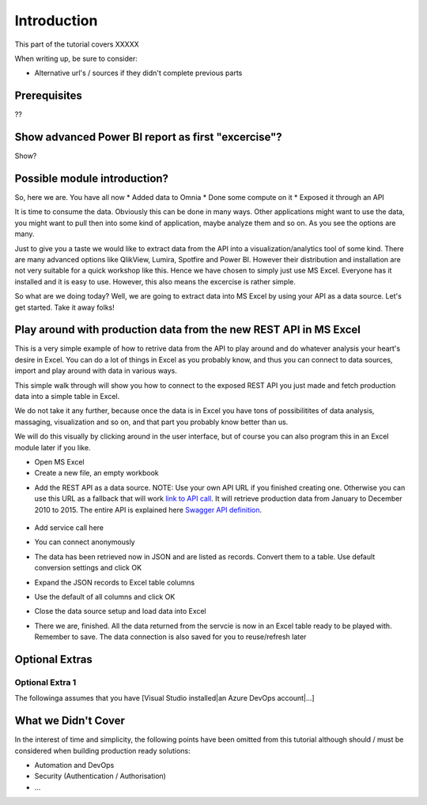 Introduction
============
This part of the tutorial covers XXXXX

When writing up, be sure to consider:

* Alternative url's / sources if they didn't complete previous parts


Prerequisites
-------------
??

Show advanced Power BI report as first "excercise"?
------------------------------------------------------------
Show?

Possible module introduction?
------------------------------------------------------------------
So, here we are. You have all now
* Added data to Omnia
* Done some compute on it
* Exposed it through an API

It is time to consume the data. Obviously this can be done in many ways. Other applications might want to use the data, you might want to pull then into some kind of application, maybe analyze them and so on. As you see the options are many.

Just to give you a taste we would like to extract data from the API into a visualization/analytics tool of some kind. There are many advanced options like QlikView, Lumira, Spotfire and Power BI. However their distribution and installation are not very suitable for a quick workshop like this. Hence we have chosen to simply just use MS Excel. Everyone has it installed and it is easy to use.
However, this also means the excercise is rather simple. 

So what are we doing today? Well, we are going to extract data into MS Excel by using your API as a data source. Let's get started. Take it away folks!


Play around with production data from the new REST API in MS Excel
-----------------------------------------------------------------------
This is a very simple example of how to retrive data from the API to play around and do whatever analysis your heart's desire in Excel. You can do a lot of things in Excel as you probably know, and thus you can connect to data sources, import and play around with data in various ways.

This simple walk through will show you how to connect to the exposed REST API you just made and fetch production data into a simple table in Excel. 

We do not take it any further, because once the data is in Excel you have tons of possibilitites of data analysis, massaging, visualization and so on, and that part you probably know better than us.

We will do this visually by clicking around in the user interface, but of course you can also program this in an Excel module later if you like.

* Open MS Excel 

* Create a new file, an empty workbook
.. image:: ./images/consume/new_workbook.jpg 

* Add the REST API as a data source. NOTE: Use your own API URL if you finished creating one. Otherwise you can use this URL as a fallback that will work `link to API call <https://edc2019-common.azurewebsites.net/production-data/between-dates?fromYear=2010&toYear=2015&fromMonth=1&toMonth=12>`_. It will retrieve production data from January to December 2010 to 2015. The entire API is explained here `Swagger API definition <https://edc2019-common.azurewebsites.net/swagger/index.html>`_.
 
 .. image:: ./images/consume/add_data_source.jpg

* Add service call here
.. image:: ./images/consume/add_data_source_url.jpg

* You can connect anonymously
.. image:: ./images/consume/add_data_source_anonymous_ok.jpg

* The data has been retrieved now in JSON and are listed as records. Convert them to a table. Use default conversion settings and click OK
.. image:: ./images/consume/convert_data_to_table.jpg

.. image:: ./images/consume/convert_data_to_table_ok.jpg

* Expand the JSON records to Excel table columns
.. image:: ./images/consume/convert_data_to_table_expand.jpg

* Use the default of all columns and click OK
.. image:: ./images/consume/convert_data_to_table_expand_ok.jpg

* Close the data source setup and load data into Excel
.. image:: ./images/consume/convert_data_to_table_expand_close_and_load.jpg

* There we are, finished. All the data returned from the servcie is now in an Excel table ready to be played with. Remember to save. The data connection is also saved for you to reuse/refresh later
.. image:: ./images/consume/save_result.jpg



Optional Extras
---------------

Optional Extra 1
________________
The followinga assumes that you have [Visual Studio installed|an Azure DevOps account|...]

What we Didn't Cover
--------------------

In the interest of time and simplicity, the following points have been omitted from this tutorial although should / must be considered when building production ready solutions:

* Automation and DevOps
* Security (Authentication / Authorisation)
* ...
